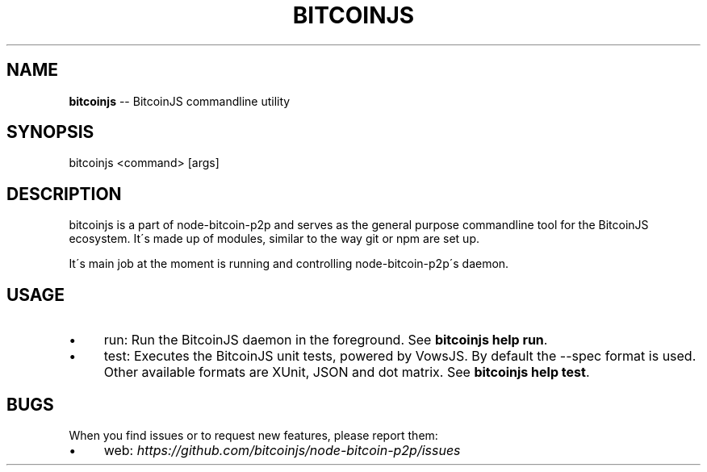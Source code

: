 .\" Generated with Ronnjs/v0.1
.\" http://github.com/kapouer/ronnjs/
.
.TH "BITCOINJS" "1" "July 2011" "" ""
.
.SH "NAME"
\fBbitcoinjs\fR \-\- BitcoinJS commandline utility
.
.SH "SYNOPSIS"
.
.nf
bitcoinjs <command> [args]
.
.fi
.
.SH "DESCRIPTION"
bitcoinjs is a part of node\-bitcoin\-p2p and serves as the general
purpose commandline tool for the BitcoinJS ecosystem\. It\'s made up of
modules, similar to the way git or npm are set up\.
.
.P
It\'s main job at the moment is running and controlling
node\-bitcoin\-p2p\'s daemon\.
.
.SH "USAGE"
.
.IP "\(bu" 4
run:
Run the BitcoinJS daemon in the foreground\. See \fBbitcoinjs help
run\fR\|\.
.
.IP "\(bu" 4
test:
Executes the BitcoinJS unit tests, powered by VowsJS\. By default the
\-\-spec format is used\. Other available formats are XUnit, JSON and
dot matrix\. See \fBbitcoinjs help test\fR\|\.
.
.IP "" 0
.
.SH "BUGS"
When you find issues or to request new features, please report them:
.
.IP "\(bu" 4
web: \fIhttps://github\.com/bitcoinjs/node\-bitcoin\-p2p/issues\fR
.
.IP "" 0
